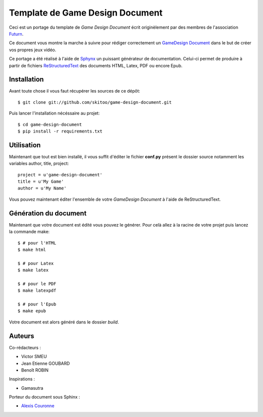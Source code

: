 Template de Game Design Document
================================

Ceci est un portage du template de *Game Design Document* écrit originèlement par des membres de l'association `Futurn <http://240plan.ovh.net/~pepitela/futurn/index.php?op=edito>`_.

Ce document vous montre la marche à suivre pour rédiger correctement un `GameDesign Document <http://en.wikipedia.org/wiki/Game_design_document>`_ dans le but de créer vos propres jeux vidéo.

Ce portage a été réalisé à l'aide de `Sphynx <http://sphinx-doc.org>`_ un puissant générateur de documentation. Celui-ci permet de produire à partir de fichiers `ReStructuredText <http://fr.wikipedia.org/wiki/ReStructuredText>`_ des documents HTML, Latex, PDF ou encore Epub.


Installation
------------

Avant toute chose il vous faut récupérer les sources de ce dépôt::

    $ git clone git://github.com/skitoo/game-design-document.git


Puis lancer l'installation nécéssaire au projet::

    $ cd game-design-document
    $ pip install -r requirements.txt



Utilisation
-----------

Maintenant que tout est bien installé, il vous suffit d'éditer le fichier **conf.py** présent le dossier source notamment les variables author, title, project::
    
    project = u'game-design-document'
    title = u'My Game'
    author = u'My Name'


Vous pouvez maintenant éditer l'ensemble de votre *GameDesign Document* à l'aide de ReStructuredText.


Génération du document
----------------------

Maintenant que votre document est édité vous pouvez le générer. Pour celà allez à la racine de votre projet puis lancez la commande make::

    $ # pour l'HTML
    $ make html

    $ # pour Latex
    $ make latex

    $ # pour le PDF
    $ make latexpdf

    $ # pour l'Epub
    $ make epub


Votre document est alors généré dans le dossier *build*.


Auteurs
-------

Co-rédacteurs :

* Victor SMEU 
* Jean Etienne GOUBARD 
* Benoît ROBIN

Inspirations :

* Gamasutra

Porteur du document sous Sphinx :

* `Alexis Couronne <http://skitoo.net>`_

